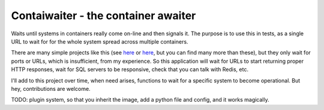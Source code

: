 Contaiwaiter - the container awaiter
====================================

Waits until systems in containers really come on-line and then signals it.
The purpose is to use this in tests, as a single URL to wait for for the whole system
spread across multiple containers.

There are many simple projects like this
(see `here <https://hub.docker.com/r/waisbrot/wait/>`_
or `here <https://hub.docker.com/r/n3llyb0y/wait/>`_,
but you can find many more than these), but they only wait for ports or URLs,
which is insufficient, from my experience.
So this application will wait for URLs to start returning proper HTTP responses,
wait for SQL servers to be responsive, check that you can talk with Redis, etc.

I'll add to this project over time, when need arises, functions
to wait for a specific system to become operational.
But hey, contributions are welcome.

TODO: plugin system, so that you inherit the image, add a python file and config,
and it works magically.
